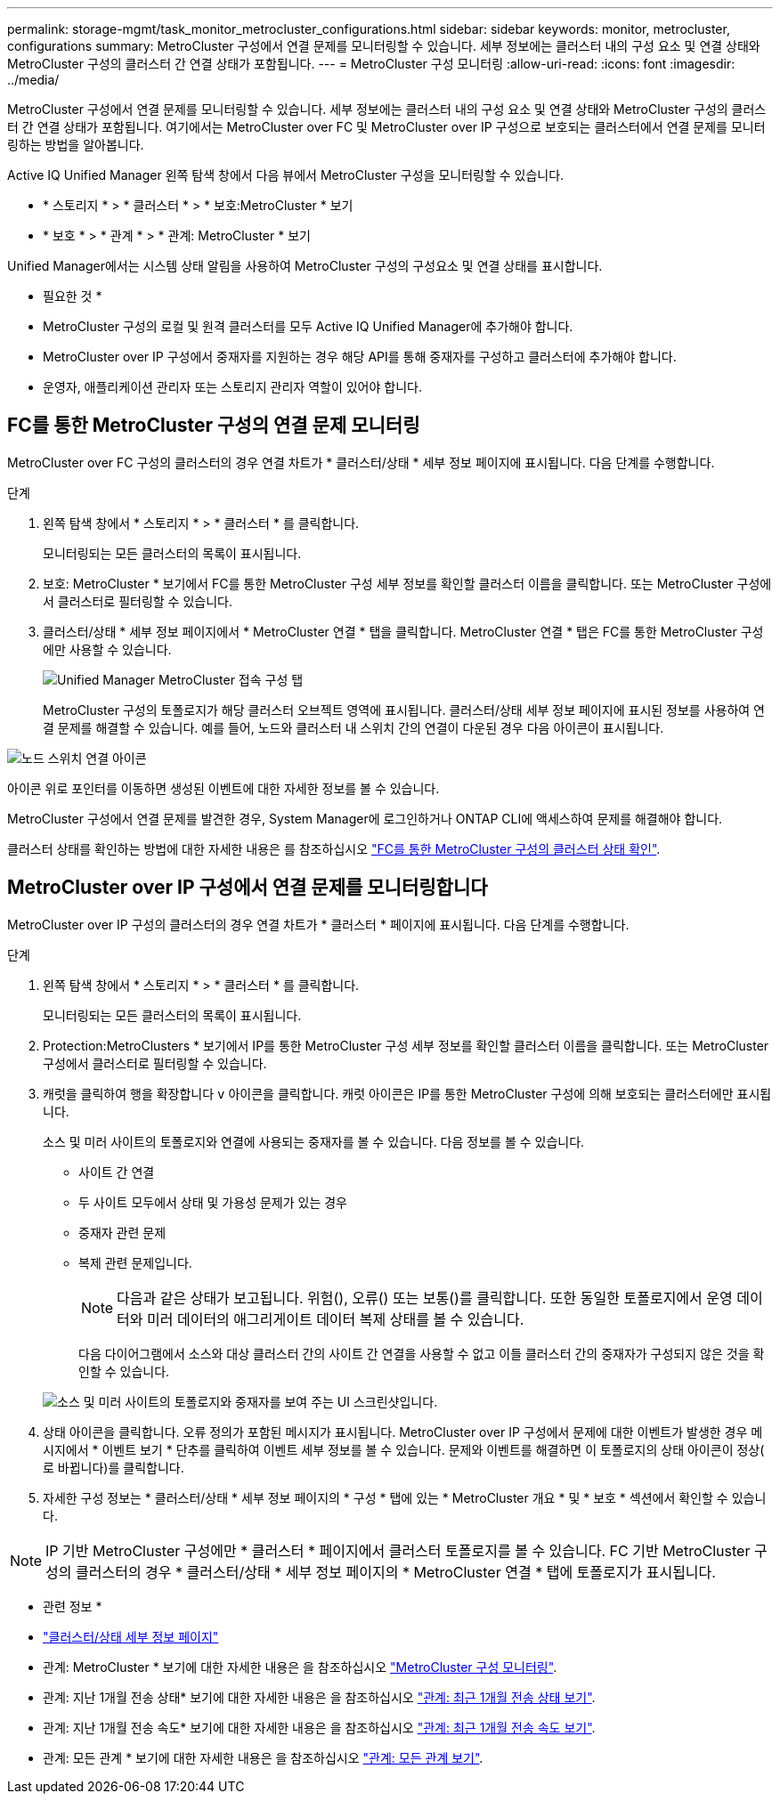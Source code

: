 ---
permalink: storage-mgmt/task_monitor_metrocluster_configurations.html 
sidebar: sidebar 
keywords: monitor, metrocluster, configurations 
summary: MetroCluster 구성에서 연결 문제를 모니터링할 수 있습니다. 세부 정보에는 클러스터 내의 구성 요소 및 연결 상태와 MetroCluster 구성의 클러스터 간 연결 상태가 포함됩니다. 
---
= MetroCluster 구성 모니터링
:allow-uri-read: 
:icons: font
:imagesdir: ../media/


[role="lead"]
MetroCluster 구성에서 연결 문제를 모니터링할 수 있습니다. 세부 정보에는 클러스터 내의 구성 요소 및 연결 상태와 MetroCluster 구성의 클러스터 간 연결 상태가 포함됩니다. 여기에서는 MetroCluster over FC 및 MetroCluster over IP 구성으로 보호되는 클러스터에서 연결 문제를 모니터링하는 방법을 알아봅니다.

Active IQ Unified Manager 왼쪽 탐색 창에서 다음 뷰에서 MetroCluster 구성을 모니터링할 수 있습니다.

* * 스토리지 * > * 클러스터 * > * 보호:MetroCluster * 보기
* * 보호 * > * 관계 * > * 관계: MetroCluster * 보기


Unified Manager에서는 시스템 상태 알림을 사용하여 MetroCluster 구성의 구성요소 및 연결 상태를 표시합니다.

* 필요한 것 *

* MetroCluster 구성의 로컬 및 원격 클러스터를 모두 Active IQ Unified Manager에 추가해야 합니다.
* MetroCluster over IP 구성에서 중재자를 지원하는 경우 해당 API를 통해 중재자를 구성하고 클러스터에 추가해야 합니다.
* 운영자, 애플리케이션 관리자 또는 스토리지 관리자 역할이 있어야 합니다.




== FC를 통한 MetroCluster 구성의 연결 문제 모니터링

MetroCluster over FC 구성의 클러스터의 경우 연결 차트가 * 클러스터/상태 * 세부 정보 페이지에 표시됩니다. 다음 단계를 수행합니다.

.단계
. 왼쪽 탐색 창에서 * 스토리지 * > * 클러스터 * 를 클릭합니다.
+
모니터링되는 모든 클러스터의 목록이 표시됩니다.

. 보호: MetroCluster * 보기에서 FC를 통한 MetroCluster 구성 세부 정보를 확인할 클러스터 이름을 클릭합니다. 또는 MetroCluster 구성에서 클러스터로 필터링할 수 있습니다.
. 클러스터/상태 * 세부 정보 페이지에서 * MetroCluster 연결 * 탭을 클릭합니다. MetroCluster 연결 * 탭은 FC를 통한 MetroCluster 구성에만 사용할 수 있습니다.
+
image::../media/opm_um_mcc_connectivity_tab_png.gif[Unified Manager MetroCluster 접속 구성 탭]

+
MetroCluster 구성의 토폴로지가 해당 클러스터 오브젝트 영역에 표시됩니다.
클러스터/상태 세부 정보 페이지에 표시된 정보를 사용하여 연결 문제를 해결할 수 있습니다. 예를 들어, 노드와 클러스터 내 스위치 간의 연결이 다운된 경우 다음 아이콘이 표시됩니다.



image::../media/node_switch_connectivity.gif[노드 스위치 연결 아이콘]

아이콘 위로 포인터를 이동하면 생성된 이벤트에 대한 자세한 정보를 볼 수 있습니다.

MetroCluster 구성에서 연결 문제를 발견한 경우, System Manager에 로그인하거나 ONTAP CLI에 액세스하여 문제를 해결해야 합니다.

클러스터 상태를 확인하는 방법에 대한 자세한 내용은 를 참조하십시오 link:../health-checker/task_check_health_of_clusters_in_metrocluster_configuration.html#determining-cluster-health-in-metrocluster-over-fc-configuration["FC를 통한 MetroCluster 구성의 클러스터 상태 확인"].



== MetroCluster over IP 구성에서 연결 문제를 모니터링합니다

MetroCluster over IP 구성의 클러스터의 경우 연결 차트가 * 클러스터 * 페이지에 표시됩니다. 다음 단계를 수행합니다.

.단계
. 왼쪽 탐색 창에서 * 스토리지 * > * 클러스터 * 를 클릭합니다.
+
모니터링되는 모든 클러스터의 목록이 표시됩니다.

. Protection:MetroClusters * 보기에서 IP를 통한 MetroCluster 구성 세부 정보를 확인할 클러스터 이름을 클릭합니다. 또는 MetroCluster 구성에서 클러스터로 필터링할 수 있습니다.
. 캐럿을 클릭하여 행을 확장합니다 `v` 아이콘을 클릭합니다. 캐럿 아이콘은 IP를 통한 MetroCluster 구성에 의해 보호되는 클러스터에만 표시됩니다.
+
소스 및 미러 사이트의 토폴로지와 연결에 사용되는 중재자를 볼 수 있습니다. 다음 정보를 볼 수 있습니다.

+
** 사이트 간 연결
** 두 사이트 모두에서 상태 및 가용성 문제가 있는 경우
** 중재자 관련 문제
** 복제 관련 문제입니다.
+

NOTE: 다음과 같은 상태가 보고됩니다. 위험(image:sev_critical_um60.png[""]), 오류(image:sev_error_um60.png[""]) 또는 보통(image:sev_normal_um60.png[""])를 클릭합니다. 또한 동일한 토폴로지에서 운영 데이터와 미러 데이터의 애그리게이트 데이터 복제 상태를 볼 수 있습니다.

+
다음 다이어그램에서 소스와 대상 클러스터 간의 사이트 간 연결을 사용할 수 없고 이들 클러스터 간의 중재자가 구성되지 않은 것을 확인할 수 있습니다.

+
image:mcc-ip-conn-status.png["소스 및 미러 사이트의 토폴로지와 중재자를 보여 주는 UI 스크린샷입니다."]



. 상태 아이콘을 클릭합니다. 오류 정의가 포함된 메시지가 표시됩니다. MetroCluster over IP 구성에서 문제에 대한 이벤트가 발생한 경우 메시지에서 * 이벤트 보기 * 단추를 클릭하여 이벤트 세부 정보를 볼 수 있습니다. 문제와 이벤트를 해결하면 이 토폴로지의 상태 아이콘이 정상( 로 바뀝니다image:sev_normal_um60.png[""])를 클릭합니다.
. 자세한 구성 정보는 * 클러스터/상태 * 세부 정보 페이지의 * 구성 * 탭에 있는 * MetroCluster 개요 * 및 * 보호 * 섹션에서 확인할 수 있습니다.



NOTE: IP 기반 MetroCluster 구성에만 * 클러스터 * 페이지에서 클러스터 토폴로지를 볼 수 있습니다. FC 기반 MetroCluster 구성의 클러스터의 경우 * 클러스터/상태 * 세부 정보 페이지의 * MetroCluster 연결 * 탭에 토폴로지가 표시됩니다.

* 관련 정보 *

* link:../health-checker/reference_health_cluster_details_page.html["클러스터/상태 세부 정보 페이지"]
* 관계: MetroCluster * 보기에 대한 자세한 내용은 을 참조하십시오 link:../storage-mgmt/task_monitor_metrocluster_configurations.html["MetroCluster 구성 모니터링"].
* 관계: 지난 1개월 전송 상태* 보기에 대한 자세한 내용은 을 참조하십시오 link:../data-protection/reference_relationship_last_1_month_transfer_status_view.html["관계: 최근 1개월 전송 상태 보기"].
* 관계: 지난 1개월 전송 속도* 보기에 대한 자세한 내용은 을 참조하십시오 link:../data-protection/reference_relationship_last_1_month_transfer_rate_view.html["관계: 최근 1개월 전송 속도 보기"].
* 관계: 모든 관계 * 보기에 대한 자세한 내용은 을 참조하십시오 link:../data-protection/reference_relationship_all_relationships_view.html["관계: 모든 관계 보기"].

